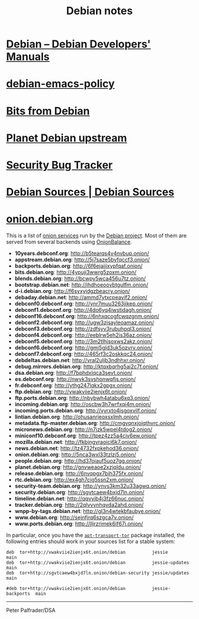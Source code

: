 #+TITLE: Debian notes

* [[https://www.debian.org/doc/devel-manuals#policy][Debian -- Debian Developers' Manuals]]
* [[http://piotrkosoft.net/pub/mirrors/debian-www/doc/packaging-manuals/debian-emacs-policy][debian-emacs-policy]]
* [[https://bits.debian.org/][Bits from Debian]]
* [[http://updo.debian.net/][Planet Debian upstream]]
* [[https://security-tracker.debian.org/tracker/][Security Bug Tracker]]
* [[http://sources.debian.net/patches/][Debian Sources | Debian Sources]]
* [[https://onion.debian.org/][onion.debian.org]]

This is a list of
[[https://www.torproject.org/docs/hidden-services][onion services]] run
by the [[https://www.debian.org/][Debian project]]. Most of them are
served from several backends using
[[https://github.com/DonnchaC/onionbalance][OnionBalance]].

-  *10years.debconf.org*: [[http://b5tearqs4v4nvbup.onion/]]
-  *appstream.debian.org*: [[http://5j7saze5byfqccf3.onion/]]
-  *backports.debian.org*: [[http://6f6ejaiiixypfqaf.onion/]]
-  *bits.debian.org*: [[http://4ypuji3wwrg5zoxm.onion/]]
-  *blends.debian.org*: [[http://bcwpy5wca456u7tz.onion/]]
-  *bootstrap.debian.net*: [[http://ihdhoeoovbtgutfm.onion/]]
-  *d-i.debian.org*: [[http://f6syxyjdgzbeacry.onion/]]
-  *debaday.debian.net*: [[http://ammd7ytxcpeavif2.onion/]]
-  *debconf0.debconf.org*: [[http://ynr7muu3263jikep.onion/]]
-  *debconf1.debconf.org*: [[http://4do6yq4iwstidagh.onion/]]
-  *debconf16.debconf.org*: [[http://6nhxqcogfcwqzgnm.onion/]]
-  *debconf2.debconf.org*: [[http://ugw3zjsayleoamaz.onion/]]
-  *debconf3.debconf.org*: [[http://zdfsyv3rubuhpql3.onion/]]
-  *debconf4.debconf.org*: [[http://eeblrw5eh2is36az.onion/]]
-  *debconf5.debconf.org*: [[http://3m2tlhjsoxws2akz.onion/]]
-  *debconf6.debconf.org*: [[http://gmi5gld3uk5ozvrv.onion/]]
-  *debconf7.debconf.org*: [[http://465rf3c2oskkqc24.onion/]]
-  *debdeltas.debian.net*: [[http://vral2uljb3ndhhxr.onion/]]
-  *debug.mirrors.debian.org*: [[http://ktqxbqrhg5ai2c7f.onion/]]
-  *dsa.debian.org*: [[http://f7bphdxlqca3sevt.onion/]]
-  *es.debconf.org*: [[http://nwvk3svshonwqfjs.onion/]]
-  *fr.debconf.org*: [[http://ythg247lqkx2gpgx.onion/]]
-  *ftp.debian.org*: [[http://vwakviie2ienjx6t.onion/]]
-  *ftp.ports.debian.org*: [[http://nbybwh4atabu6xq3.onion/]]
-  *incoming.debian.org*: [[http://oscbw3h7wrfxqi4m.onion/]]
-  *incoming.ports.debian.org*: [[http://vyrxto4jsgoxvilf.onion/]]
-  *lintian.debian.org*: [[http://ohusanrieoxsxlmh.onion/]]
-  *metadata.ftp-master.debian.org*: [[http://cmgvqnxjoiqthvrc.onion/]]
-  *micronews.debian.org*: [[http://n7jzk5wpel4tdog2.onion/]]
-  *miniconf10.debconf.org*: [[http://tpez4zz5a4civ6ew.onion/]]
-  *mozilla.debian.net*: [[http://fkbjngvraoici6k7.onion/]]
-  *news.debian.net*: [[http://tz4732fxpkehod36.onion/]]
-  *onion.debian.org*: [[http://5nca3wxl33tzlzj5.onion/]]
-  *people.debian.org*: [[http://hd37oiauf5uoz7gg.onion/]]
-  *planet.debian.org*: [[http://gnvweaoe2xzjqldu.onion/]]
-  *release.debian.org*: [[http://6nvqpgx7bih375fx.onion/]]
-  *rtc.debian.org*: [[http://ex4gh7cig5ssn2xm.onion/]]
-  *security-team.debian.org*: [[http://ynvs3km32u33agwq.onion/]]
-  *security.debian.org*: [[http://sgvtcaew4bxjd7ln.onion/]]
-  *timeline.debian.net*: [[http://qqvyib4j3fz66nuc.onion/]]
-  *tracker.debian.org*: [[http://2qlvvvnhqyda2ahd.onion/]]
-  *wnpp-by-tags.debian.net*: [[http://gl3n4wtekbfaubye.onion/]]
-  *www.debian.org*: [[http://sejnfjrq6szgca7v.onion/]]
-  *www.ports.debian.org*: [[http://lljrzrimek6if67j.onion/]]

In particular, once you have the
[[https://packages.debian.org/apt-transport-tor][=apt-transport-tor=]]
package installed, the following entries should work in your sources
list for a stable system:

#+BEGIN_EXAMPLE
    deb  tor+http://vwakviie2ienjx6t.onion/debian          jessie            main
    deb  tor+http://vwakviie2ienjx6t.onion/debian          jessie-updates    main
    deb  tor+http://sgvtcaew4bxjd7ln.onion/debian-security jessie/updates    main

    #deb tor+http://vwakviie2ienjx6t.onion/debian          jessie-backports  main
#+END_EXAMPLE

--------------

Peter Palfrader/DSA
